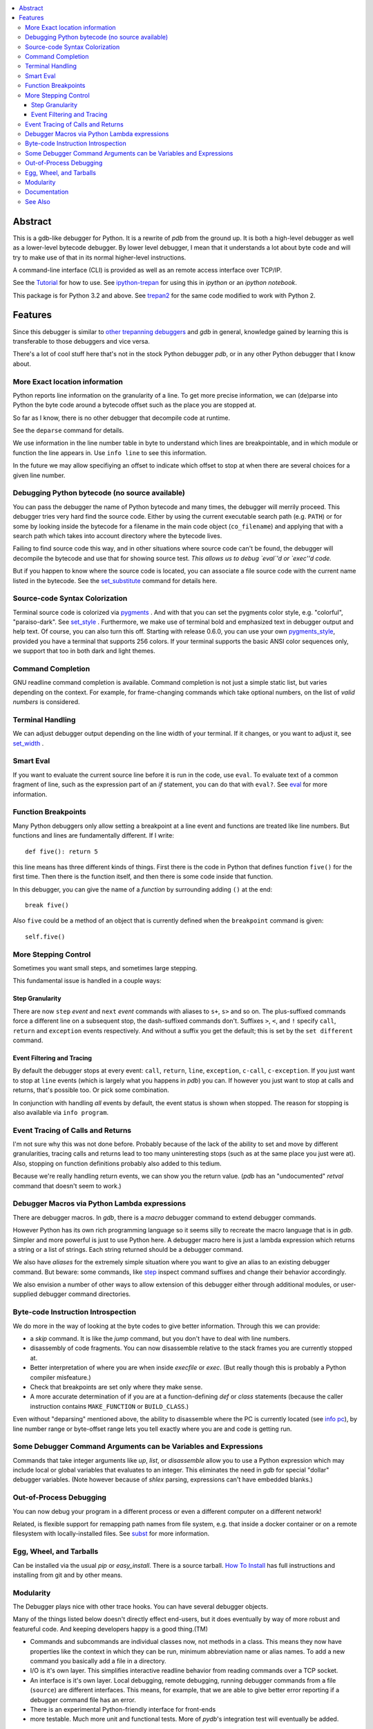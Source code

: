 |TravisCI| |CircleCI| |Pypi Installs| |license| |Supported Python Versions|

|packagestatus|

.. contents:: :local:

Abstract
========

This is a gdb-like debugger for Python. It is a rewrite of *pdb* from
the ground up. It is both a high-level debugger as well as a
lower-level bytecode debugger. By lower level debugger, I mean that it
understands a lot about byte code and will try to make use of that in
its normal higher-level instructions.

A command-line interface (CLI) is provided as well as an remote access
interface over TCP/IP.

See the Tutorial_ for how to use. See ipython-trepan_ for using this
in *ipython* or an *ipython notebook*.

This package is for Python 3.2 and above. See trepan2_ for the same code
modified to work with Python 2.

Features
========

Since this debugger is similar to other_ trepanning_ debuggers_ and *gdb*
in general, knowledge gained by learning this is transferable to those
debuggers and vice versa.

There's a lot of cool stuff here that's not in the stock
Python debugger *pdb*, or in any other Python debugger that I know about.


More Exact location information
-------------------------------

Python reports line information on the granularity of a line. To get
more precise information, we can (de)parse into Python the byte code
around a bytecode offset such as the place you are stopped at.

So far as I know, there is no other debugger that decompile code at runtime.

See the ``deparse`` command for details.

We use information in the line number table in byte to understand
which lines are breakpointable, and in which module or function the
line appears in. Use ``info line`` to see this information.

In the future we may allow specifiying an offset to indicate which
offset to stop at when there are several choices for a given line
number.


Debugging Python bytecode (no source available)
-----------------------------------------------

You can pass the debugger the name of Python bytecode and many times,
the debugger will merrily proceed.  This debugger tries very hard find
the source code. Either by using the current executable search path
(e.g. ``PATH``) or for some by looking inside the bytecode for a
filename in the main code object (``co_filename``) and applying that
with a search path which takes into account directory where the
bytecode lives.

Failing to find source code this way, and in other situations where
source code can't be found, the debugger will decompile the bytecode
and use that for showing source test. *This allows us to debug `eval`'d
or `exec''d code.*

But if you happen to know where the source code is located, you can
associate a file source code with the current name listed in the
bytecode. See the set_substitute_ command for details here.

Source-code Syntax Colorization
-------------------------------

Terminal source code is colorized via pygments_ . And with that you
can set the pygments color style, e.g. "colorful", "paraiso-dark". See
set_style_ . Furthermore, we make use of terminal bold and emphasized
text in debugger output and help text. Of course, you can also turn
this off. Starting with release 0.6.0, you can use your own
pygments_style_, provided you have a terminal that supports 256
colors. If your terminal supports the basic ANSI color sequences only,
we support that too in both dark and light themes.


Command Completion
------------------

GNU readline command completion is available. Command completion is
not just a simple static list, but varies depending on the
context. For example, for frame-changing commands which take optional
numbers, on the list of *valid numbers* is considered.

Terminal Handling
-----------------

We can adjust debugger output depending on the line width of your
terminal. If it changes, or you want to adjust it, see set_width_ .

Smart Eval
----------

If you want to evaluate the current source line before it is run in
the code, use ``eval``. To evaluate text of a common fragment of line,
such as the expression part of an *if* statement, you can do that with
``eval?``. See eval_ for more information.

Function Breakpoints
---------------------

Many Python debuggers only allow setting a breakpoint at a line event
and functions are treated like line numbers. But functions and lines
are fundamentally different. If I write::

     def five(): return 5

this line means has three different kinds of things. First there is
the code in Python that defines function ``five()`` for the first
time. Then there is the function itself, and then there is some code
inside that function.

In this debugger, you can give the name of a *function* by surrounding
adding ``()`` at the end::

    break five()

Also ``five`` could be a method of an object that is currently defined when the
``breakpoint`` command is given::

    self.five()

More Stepping Control
---------------------

Sometimes you want small steps, and sometimes large stepping.

This fundamental issue is handled in a couple ways:

Step Granularity
................

There are now ``step`` *event* and ``next`` *event* commands with
aliases to ``s+``, ``s>`` and so on. The plus-suffixed commands force
a different line on a subsequent stop, the dash-suffixed commands
don't.  Suffixes ``>``, ``<``, and ``!`` specify ``call``, ``return``
and ``exception`` events respectively. And without a suffix you get
the default; this is set by the ``set different`` command.

Event Filtering and Tracing
...........................

By default the debugger stops at every event: ``call``, ``return``,
``line``, ``exception``, ``c-call``, ``c-exception``. If you just want
to stop at ``line`` events (which is largely what you happens in
*pdb*) you can. If however you just want to stop at calls and returns,
that's possible too. Or pick some combination.

In conjunction with handling *all* events by default, the event status is shown when stopped. The reason for stopping is also available via ``info program``.

Event Tracing of Calls and Returns
----------------------------------

I'm not sure why this was not done before. Probably because of the
lack of the ability to set and move by different granularities,
tracing calls and returns lead to too many uninteresting stops (such
as at the same place you just were at). Also, stopping on function
definitions probably also added to this tedium.

Because we're really handling return events, we can show you the return value. (*pdb* has an "undocumented" *retval* command that doesn't seem to work.)

Debugger Macros via Python Lambda expressions
---------------------------------------------

There are debugger macros.  In *gdb*, there is a *macro* debugger
command to extend debugger commands.

However Python has its own rich programming language so it seems silly
to recreate the macro language that is in *gdb*. Simpler and more
powerful is just to use Python here. A debugger macro here is just a
lambda expression which returns a string or a list of strings. Each
string returned should be a debugger command.

We also have *aliases* for the extremely simple situation where you
want to give an alias to an existing debugger command. But beware:
some commands, like step_ inspect command suffixes and change their
behavior accordingly.

We also envision a number of other ways to allow extension of this
debugger either through additional modules, or user-supplied debugger
command directories.

Byte-code Instruction Introspection
------------------------------------

We do more in the way of looking at the byte codes to give better information. Through this we can provide:

* a *skip* command. It is like the *jump* command, but you don't have
  to deal with line numbers.
* disassembly of code fragments. You can now disassemble relative to
  the stack frames you are currently stopped at.
* Better interpretation of where you are when inside *execfile* or
  *exec*. (But really though this is probably a Python compiler
  misfeature.)
* Check that breakpoints are set only where they make sense.
* A more accurate determination of if you are at a function-defining
  *def* or *class* statements (because the caller instruction contains
  ``MAKE_FUNCTION`` or ``BUILD_CLASS``.)

Even without "deparsing" mentioned above, the ability to disassemble
where the PC is currently located (see `info pc <info_pc>`_), by line
number range or byte-offset range lets you tell exactly where you are
and code is getting run.

Some Debugger Command Arguments can be Variables and Expressions
----------------------------------------------------------------

Commands that take integer arguments like *up*, *list*, or
*disassemble* allow you to use a Python expression which may include
local or global variables that evaluates to an integer. This
eliminates the need in *gdb* for special "dollar" debugger
variables. (Note however because of *shlex* parsing, expressions can't
have embedded blanks.)

Out-of-Process Debugging
------------------------

You can now debug your program in a different process or even a different computer on a different network!

Related, is flexible support for remapping path names from file
system, e.g. that inside a docker container or on a remote filesystem
with locally-installed files. See subst_ for more information.

Egg, Wheel, and Tarballs
------------------------

Can be installed via the usual *pip* or *easy_install*. There is a
source tarball. `How To Install
<https://python3-trepan.readthedocs.io/en/latest/install.html>`_ has
full instructions and installing from git and by other means.

Modularity
----------

The Debugger plays nice with other trace hooks. You can have several debugger objects.

Many of the things listed below doesn't directly effect end-users, but
it does eventually by way of more robust and featureful code. And
keeping developers happy is a good thing.(TM)

* Commands and subcommands are individual classes now, not methods in a class. This means they now have properties like the context in which they can be run, minimum abbreviation name or alias names. To add a new command you basically add a file in a directory.
* I/O is it's own layer. This simplifies interactive readline behavior from reading commands over a TCP socket.
* An interface is it's own layer. Local debugging, remote debugging, running debugger commands from a file (``source``) are different interfaces. This means, for example, that we are able to give better error reporting if a debugger command file has an error.
* There is an experimental Python-friendly interface for front-ends
* more testable. Much more unit and functional tests. More of *pydb*'s integration test will eventually be added.

Documentation
-------------

Documentation: http://python3-trepan.readthedocs.org

See Also
--------

* trepan2_ : trepan debugger for Python 2
* trepanxpy_ : trepan debugger for `x-python <https://pypi.python.org/pypi/x-python>`_, the bytecode interpreter written in Python
* pydbgr_  : previous incarnation of the Python 2 debugger
* pydb_ : even older incarnation of debugger (for very old Python 2)
* Tutorial_: Tutorial for how to use
* https://github.com/rocky/trepan-xpy : Python debugger using this code to support `x-python <https://pypi.python.org/pypi/x-python>`_
* https://pypi.python.org/pypi/uncompyle6 : Python decompiler
* https://pypi.python.org/pypi/decompyle3 : Python 3.7 and 3.8 decompiler
* https://pypi.python.org/pypi/xdis : cross-platform disassembler


.. _pygments:  http://pygments.org
.. _pygments_style:  http://pygments.org/docs/styles/
.. _howtoinstall: https://github.com/rocky/python3-trepan/wiki/How-to-Install
.. _pydb:  http://bashdb.sf.net/pydb
.. _pydbgr: https://pypi.python.org/pypi/pydbgr
.. _trepan2: https://pypi.python.org/pypi/trepan2
.. _trepan3: https://github.com/rocky/python3-trepan
.. _trepanxpy: https://pypi.python.org/pypi/trepanxpy
.. _other: https://www.npmjs.com/package/trepanjs
.. _trepanning: https://rubygems.org/gems/trepanning
.. _debuggers: https://metacpan.org/pod/Devel::Trepan
.. _this: http://bashdb.sourceforge.net/pydb/features.html
.. _Tutorial: http://python2-trepan.readthedocs.io/en/latest/entry-exit.html
.. |downloads| image:: https://img.shields.io/pypi/dd/trepan3k.svg
   :target: https://pypi.python.org/pypi/trepan3k/
.. |TravisCI| image:: https://api.travis-ci.org/rocky/python3-trepan.svg
   :target: https://travis-ci.org/rocky/python3-trepan
.. |CircleCI| image:: https://circleci.com/gh/rocky/python3-trepan.svg?style=svg
   :target: https://circleci.com/gh/rocky/python3-trepan
.. _ipython-trepan: https://github.com/rocky/ipython-trepan
.. |license| image:: https://img.shields.io/pypi/l/trepan.svg
    :target: https://pypi.python.org/pypi/trepan3k
    :alt: License
.. _set_style:  https://python3-trepan.readthedocs.org/en/latest/commands/set/style.html
.. _set_substitute:  https://python3-trepan.readthedocs.org/en/latest/commands/set/substitute.html
.. _set_width:  https://python3-trepan.readthedocs.org/en/latest/commands/set/width.html
.. _eval: https://python3-trepan.readthedocs.org/en/latest/commands/data/eval.html
.. _step: https://python3-trepan.readthedocs.org/en/latest/commands/running/step.html
.. _subst: https://python3-trepan.readthedocs.io/en/latest/commands/set/substitute.html
.. _install: http://python3-trepan.readthedocs.org/en/latest/install.html
.. |Supported Python Versions| image:: https://img.shields.io/pypi/pyversions/trepan3k.svg
   :target: https://pypi.python.org/pypi/trepan3k/
.. |Pypi Installs| image:: https://pepy.tech/badge/trepan3k
.. |packagestatus| image:: https://repology.org/badge/vertical-allrepos/python:trepan3k.svg
		 :target: https://repology.org/project/python:trepan3k/versions
